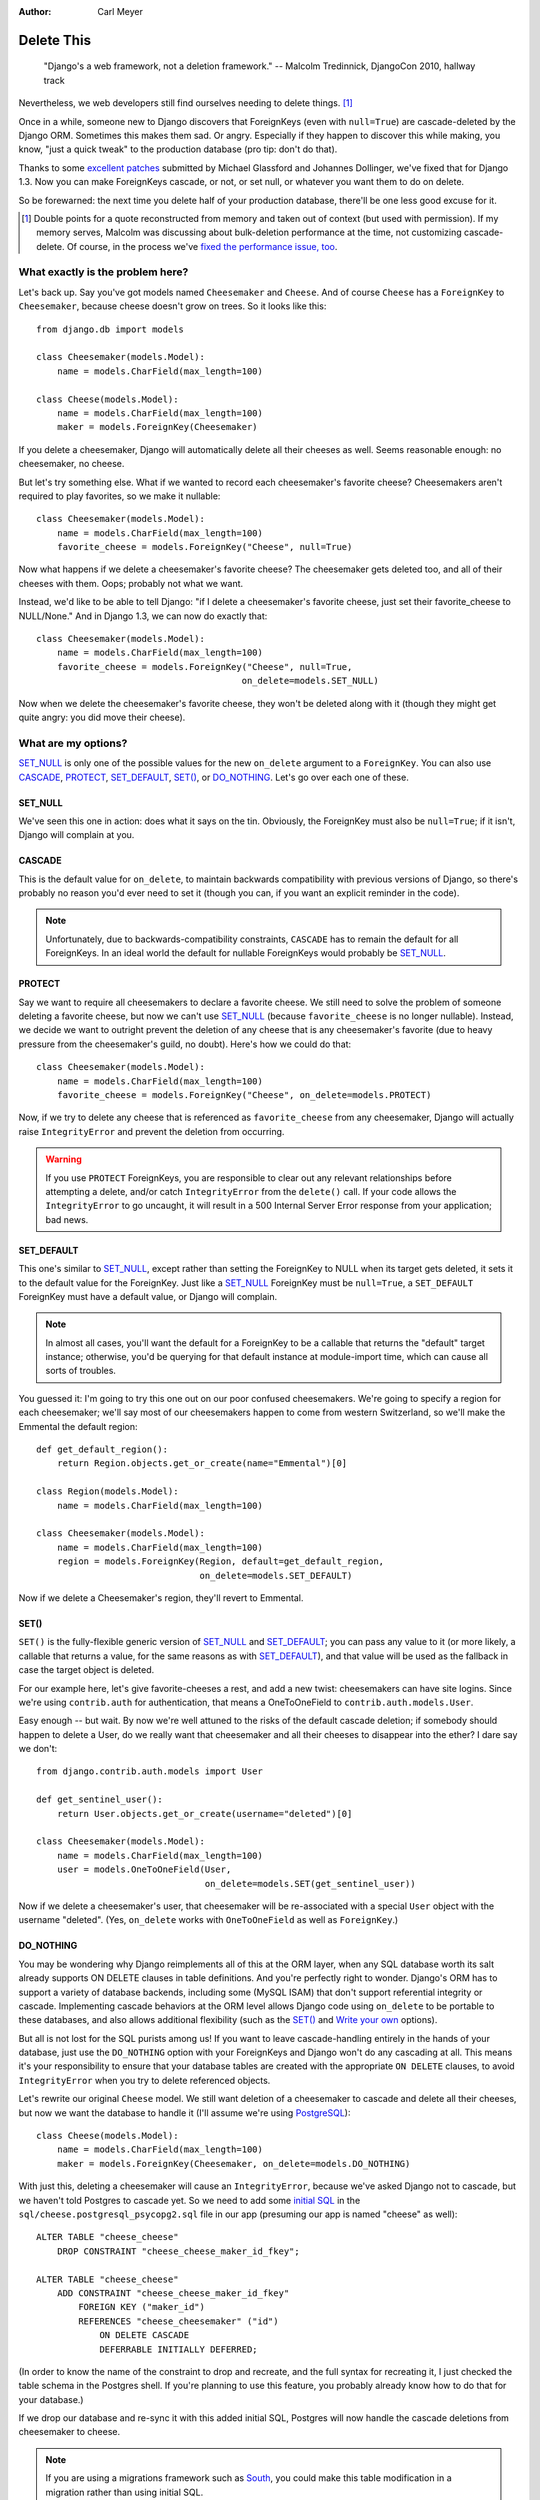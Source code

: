 :Author:
    Carl Meyer

###########
Delete This
###########

..

    "Django's a web framework, not a deletion framework."  -- Malcolm
    Tredinnick, DjangoCon 2010, hallway track

Nevertheless, we web developers still find ourselves needing to delete
things. [#]_

Once in a while, someone new to Django discovers that ForeignKeys (even with
``null=True``) are cascade-deleted by the Django ORM. Sometimes this makes them
sad. Or angry.  Especially if they happen to discover this while making, you
know, "just a quick tweak" to the production database (pro tip: don't do that).

Thanks to some `excellent patches`_ submitted by Michael Glassford and Johannes
Dollinger, we've fixed that for Django 1.3. Now you can make ForeignKeys
cascade, or not, or set null, or whatever you want them to do on delete.

So be forewarned: the next time you delete half of your production database,
there'll be one less good excuse for it.

.. [#] Double points for a quote reconstructed from memory and taken out of
   context (but used with permission). If my memory serves, Malcolm was
   discussing about bulk-deletion performance at the time, not customizing
   cascade-delete. Of course, in the process we've `fixed the performance
   issue, too`_.

.. _excellent patches: http://code.djangoproject.com/ticket/7539

.. _fixed the performance issue, too: `Improved performance`_

What exactly is the problem here?
=================================

Let's back up. Say you've got models named ``Cheesemaker`` and ``Cheese``. And
of course ``Cheese`` has a ``ForeignKey`` to ``Cheesemaker``, because cheese
doesn't grow on trees. So it looks like this::

    from django.db import models

    class Cheesemaker(models.Model):
        name = models.CharField(max_length=100)

    class Cheese(models.Model):
        name = models.CharField(max_length=100)
        maker = models.ForeignKey(Cheesemaker)

If you delete a cheesemaker, Django will automatically delete all their cheeses
as well. Seems reasonable enough: no cheesemaker, no cheese.

But let's try something else. What if we wanted to record each cheesemaker's
favorite cheese? Cheesemakers aren't required to play favorites, so we make it
nullable::

    class Cheesemaker(models.Model):
        name = models.CharField(max_length=100)
        favorite_cheese = models.ForeignKey("Cheese", null=True)

Now what happens if we delete a cheesemaker's favorite cheese? The cheesemaker
gets deleted too, and all of their cheeses with them. Oops; probably not what we
want.

Instead, we'd like to be able to tell Django: "if I delete a cheesemaker's
favorite cheese, just set their favorite_cheese to NULL/None."  And in Django
1.3, we can now do exactly that::

    class Cheesemaker(models.Model):
        name = models.CharField(max_length=100)
        favorite_cheese = models.ForeignKey("Cheese", null=True,
                                           on_delete=models.SET_NULL)

Now when we delete the cheesemaker's favorite cheese, they won't be deleted
along with it (though they might get quite angry: you did move their cheese).

What are my options?
====================

`SET_NULL`_ is only one of the possible values for the new ``on_delete``
argument to a ``ForeignKey``. You can also use `CASCADE`_, `PROTECT`_,
`SET_DEFAULT`_, `SET()`_, or `DO_NOTHING`_. Let's go over each one of these.

SET_NULL
--------

We've seen this one in action: does what it says on the tin. Obviously, the
ForeignKey must also be ``null=True``; if it isn't, Django will complain at
you.

CASCADE
-------

This is the default value for ``on_delete``, to maintain backwards
compatibility with previous versions of Django, so there's probably no reason
you'd ever need to set it (though you can, if you want an explicit reminder in
the code).

.. note::

   Unfortunately, due to backwards-compatibility constraints, ``CASCADE`` has
   to remain the default for all ForeignKeys. In an ideal world the default for
   nullable ForeignKeys would probably be `SET_NULL`_.

PROTECT
-------

Say we want to require all cheesemakers to declare a favorite cheese. We still
need to solve the problem of someone deleting a favorite cheese, but now we
can't use `SET_NULL`_ (because ``favorite_cheese`` is no longer
nullable). Instead, we decide we want to outright prevent the deletion of any
cheese that is any cheesemaker's favorite (due to heavy pressure from the
cheesemaker's guild, no doubt). Here's how we could do that::

    class Cheesemaker(models.Model):
        name = models.CharField(max_length=100)
        favorite_cheese = models.ForeignKey("Cheese", on_delete=models.PROTECT)

Now, if we try to delete any cheese that is referenced as ``favorite_cheese``
from any cheesemaker, Django will actually raise ``IntegrityError`` and prevent
the deletion from occurring.

.. warning::

   If you use ``PROTECT`` ForeignKeys, you are responsible to clear out any
   relevant relationships before attempting a delete, and/or catch
   ``IntegrityError`` from the ``delete()`` call. If your code allows the
   ``IntegrityError`` to go uncaught, it will result in a 500 Internal Server
   Error response from your application; bad news.

SET_DEFAULT
-----------

This one's similar to `SET_NULL`_, except rather than setting the ForeignKey to
NULL when its target gets deleted, it sets it to the default value for the
ForeignKey. Just like a `SET_NULL`_ ForeignKey must be ``null=True``, a
``SET_DEFAULT`` ForeignKey must have a default value, or Django will complain.

.. note::

   In almost all cases, you'll want the default for a ForeignKey to be a
   callable that returns the "default" target instance; otherwise, you'd be
   querying for that default instance at module-import time, which can cause
   all sorts of troubles.

You guessed it: I'm going to try this one out on our poor confused
cheesemakers. We're going to specify a region for each cheesemaker; we'll say
most of our cheesemakers happen to come from western Switzerland, so we'll make
the Emmental the default region::

    def get_default_region():
        return Region.objects.get_or_create(name="Emmental")[0]

    class Region(models.Model):
        name = models.CharField(max_length=100)

    class Cheesemaker(models.Model):
        name = models.CharField(max_length=100)
        region = models.ForeignKey(Region, default=get_default_region,
                                   on_delete=models.SET_DEFAULT)

Now if we delete a Cheesemaker's region, they'll revert to Emmental.

SET()
-----

``SET()`` is the fully-flexible generic version of `SET_NULL`_ and
`SET_DEFAULT`_; you can pass any value to it (or more likely, a callable that
returns a value, for the same reasons as with `SET_DEFAULT`_), and that value
will be used as the fallback in case the target object is deleted.

For our example here, let's give favorite-cheeses a rest, and add a new twist:
cheesemakers can have site logins. Since we're using ``contrib.auth`` for
authentication, that means a OneToOneField to
``contrib.auth.models.User``.

Easy enough -- but wait. By now we're well attuned to the risks of the default
cascade deletion; if somebody should happen to delete a User, do we really want
that cheesemaker and all their cheeses to disappear into the ether? I dare say
we don't::

    from django.contrib.auth.models import User

    def get_sentinel_user():
        return User.objects.get_or_create(username="deleted")[0]

    class Cheesemaker(models.Model):
        name = models.CharField(max_length=100)
        user = models.OneToOneField(User,
                                    on_delete=models.SET(get_sentinel_user))

Now if we delete a cheesemaker's user, that cheesemaker will be re-associated
with a special ``User`` object with the username "deleted". (Yes, ``on_delete``
works with ``OneToOneField`` as well as ``ForeignKey``.)

DO_NOTHING
----------

You may be wondering why Django reimplements all of this at the ORM layer, when
any SQL database worth its salt already supports ON DELETE clauses in table
definitions. And you're perfectly right to wonder. Django's ORM has to support
a variety of database backends, including some (MySQL ISAM) that don't support
referential integrity or cascade. Implementing cascade behaviors at the ORM
level allows Django code using ``on_delete`` to be portable to these databases,
and also allows additional flexibility (such as the `SET()`_ and `Write your
own`_ options).

But all is not lost for the SQL purists among us! If you want to leave
cascade-handling entirely in the hands of your database, just use the
``DO_NOTHING`` option with your ForeignKeys and Django won't do any cascading
at all. This means it's your responsibility to ensure that your database tables
are created with the appropriate ``ON DELETE`` clauses, to avoid
``IntegrityError`` when you try to delete referenced objects.

Let's rewrite our original ``Cheese`` model. We still want deletion of a
cheesemaker to cascade and delete all their cheeses, but now we want the
database to handle it (I'll assume we're using `PostgreSQL`_)::

    class Cheese(models.Model):
        name = models.CharField(max_length=100)
        maker = models.ForeignKey(Cheesemaker, on_delete=models.DO_NOTHING)

With just this, deleting a cheesemaker will cause an ``IntegrityError``,
because we've asked Django not to cascade, but we haven't told Postgres to
cascade yet. So we need to add some `initial SQL`_ in the
``sql/cheese.postgresql_psycopg2.sql`` file in our app (presuming our app is
named "cheese" as well)::

    ALTER TABLE "cheese_cheese"
        DROP CONSTRAINT "cheese_cheese_maker_id_fkey";

    ALTER TABLE "cheese_cheese"
        ADD CONSTRAINT "cheese_cheese_maker_id_fkey"
            FOREIGN KEY ("maker_id")
            REFERENCES "cheese_cheesemaker" ("id")
                ON DELETE CASCADE
                DEFERRABLE INITIALLY DEFERRED;

(In order to know the name of the constraint to drop and recreate, and the full
syntax for recreating it, I just checked the table schema in the Postgres
shell. If you're planning to use this feature, you probably already know how to
do that for your database.)

If we drop our database and re-sync it with this added initial SQL, Postgres
will now handle the cascade deletions from cheesemaker to cheese.

.. note::

   If you are using a migrations framework such as `South`_, you could make
   this table modification in a migration rather than using initial SQL.

.. _PostgreSQL: http://www.postgresql.org
.. _initial SQL: http://docs.djangoproject.com/en/dev/howto/initial-data/#providing-initial-sql-data
.. _South: http://south.aeracode.org

Write your own
--------------

This isn't officially an option (it's not documented), but if you examine the
source code for all of the above ``on_delete`` options, you'll notice that they
are just functions which share a common signature. With a bit of examination of
how the built-in functions work, you could write your own custom function and
pass it to ``on_delete`` to define just about any on-delete behavior you can
dream up.

.. warning::

   There's a reason this capability isn't documented; it's because we want to
   give the argument signature for these ``on_delete`` functions a chance to
   shake out before it's set in stone. So as of now there is no backwards
   compatibility guarantee for this API: if you write a custom ``on_delete``
   function, future Django versions might break it.

Other benefits
==============

Improved performance
--------------------

One nice side-effect of the new cascade-deletion code is that bulk-deletion of
objects referenced by ForeignKeys is much more efficient than it used to
be. Previously, relationships were followed separately and a separate query
performed on the related table for each individual object to be deleted. Now,
relationships are followed per-model, and only one bulk query is performed on
each related table.

For example, in Django 1.2 if you had 100 cheesemakers in your database and
called ``Cheesemaker.objects.all().delete()``, Django would do 100 separate
queries on the ``Cheese`` table to look for cheeses related to each one of
those cheesemakers. In Django 1.3, it will do a single bulk query on the cheese
table.

Clearer code
------------

Despite the added functionality, the new deletion code is about 50 lines
shorter, easier to follow, and easier to modify and extend. If you've got a pet
wishlist feature related to deletion in the Django ORM, there's never been a
better time to investigate it and put together a patch.

The takeaway
============

Django may not be a deletion framework, but deleting stuff in Django 1.3 is
more flexible, faster, and all around less likely to make you a sad panda. What
more could you want?

